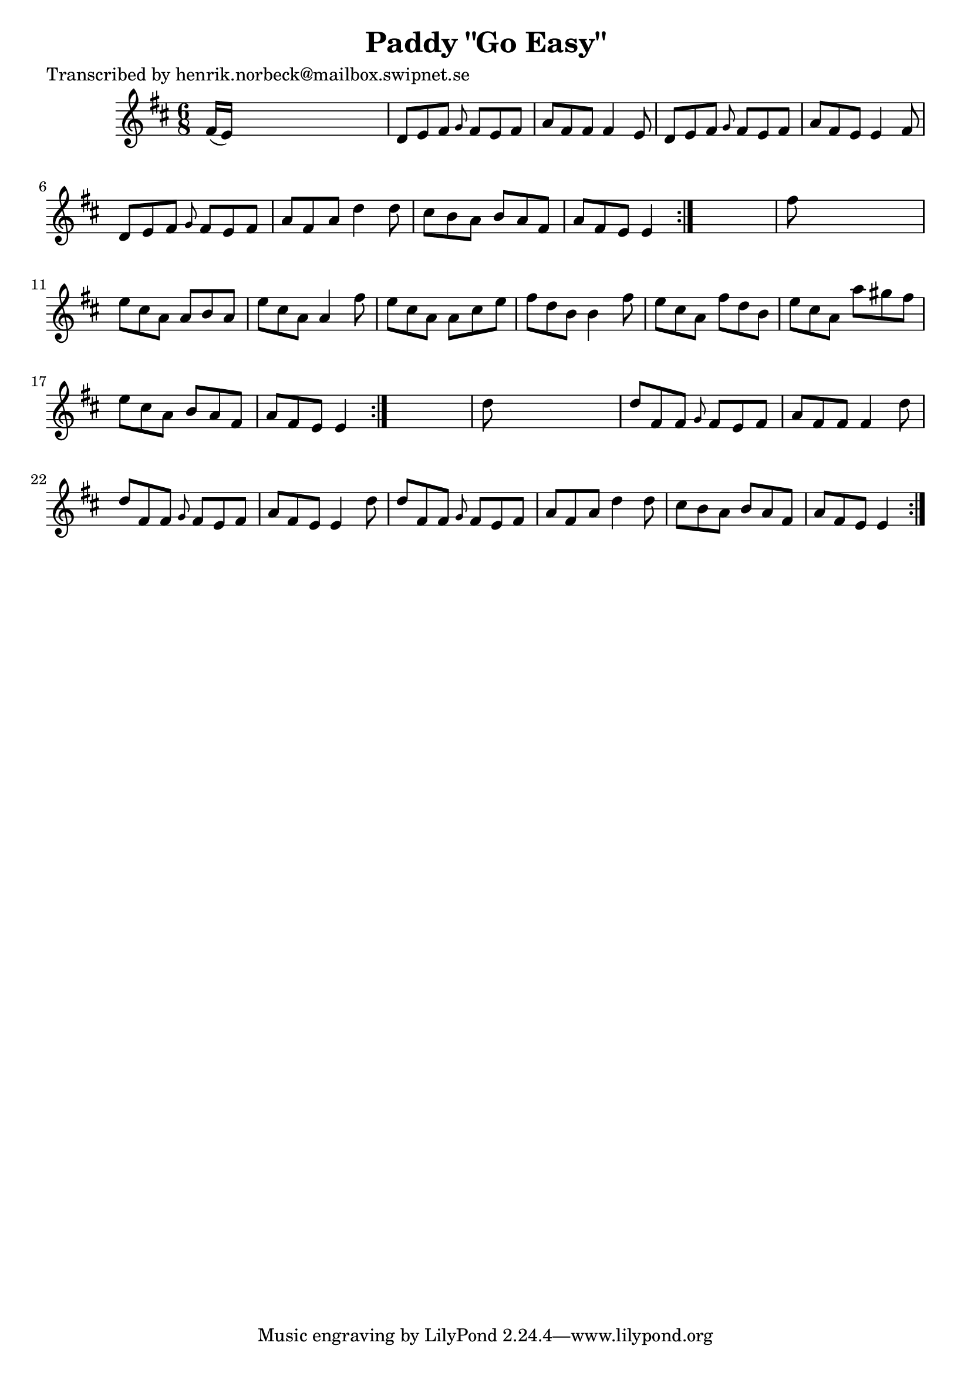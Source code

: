 
\version "2.16.2"
% automatically converted by musicxml2ly from xml/1108_hn.xml

%% additional definitions required by the score:
\language "english"


\header {
    poet = "Transcribed by henrik.norbeck@mailbox.swipnet.se"
    encoder = "abc2xml version 63"
    encodingdate = "2015-01-25"
    title = "Paddy \"Go Easy\""
    }

\layout {
    \context { \Score
        autoBeaming = ##f
        }
    }
PartPOneVoiceOne =  \relative fs' {
    \repeat volta 2 {
        \repeat volta 2 {
            \repeat volta 2 {
                \key e \dorian \time 6/8 fs16 ( [ e16 ) ] s8*5 | % 2
                d8 [ e8 fs8 ] \grace { g8 } fs8 [ e8 fs8 ] | % 3
                a8 [ fs8 fs8 ] fs4 e8 | % 4
                d8 [ e8 fs8 ] \grace { g8 } fs8 [ e8 fs8 ] | % 5
                a8 [ fs8 e8 ] e4 fs8 | % 6
                d8 [ e8 fs8 ] \grace { g8 } fs8 [ e8 fs8 ] | % 7
                a8 [ fs8 a8 ] d4 d8 | % 8
                cs8 [ b8 a8 ] b8 [ a8 fs8 ] | % 9
                a8 [ fs8 e8 ] e4 }
            s8 | \barNumberCheck #10
            fs'8 s8*5 | % 11
            e8 [ cs8 a8 ] a8 [ b8 a8 ] | % 12
            e'8 [ cs8 a8 ] a4 fs'8 | % 13
            e8 [ cs8 a8 ] a8 [ cs8 e8 ] | % 14
            fs8 [ d8 b8 ] b4 fs'8 | % 15
            e8 [ cs8 a8 ] fs'8 [ d8 b8 ] | % 16
            e8 [ cs8 a8 ] a'8 [ gs8 fs8 ] | % 17
            e8 [ cs8 a8 ] b8 [ a8 fs8 ] | % 18
            a8 [ fs8 e8 ] e4 }
        s8 | % 19
        d'8 s8*5 | \barNumberCheck #20
        d8 [ fs,8 fs8 ] \grace { g8 } fs8 [ e8 fs8 ] | % 21
        a8 [ fs8 fs8 ] fs4 d'8 | % 22
        d8 [ fs,8 fs8 ] \grace { g8 } fs8 [ e8 fs8 ] | % 23
        a8 [ fs8 e8 ] e4 d'8 | % 24
        d8 [ fs,8 fs8 ] \grace { g8 } fs8 [ e8 fs8 ] | % 25
        a8 [ fs8 a8 ] d4 d8 | % 26
        cs8 [ b8 a8 ] b8 [ a8 fs8 ] | % 27
        a8 [ fs8 e8 ] e4 }
    }


% The score definition
\score {
    <<
        \new Staff <<
            \context Staff << 
                \context Voice = "PartPOneVoiceOne" { \PartPOneVoiceOne }
                >>
            >>
        
        >>
    \layout {}
    % To create MIDI output, uncomment the following line:
    %  \midi {}
    }

